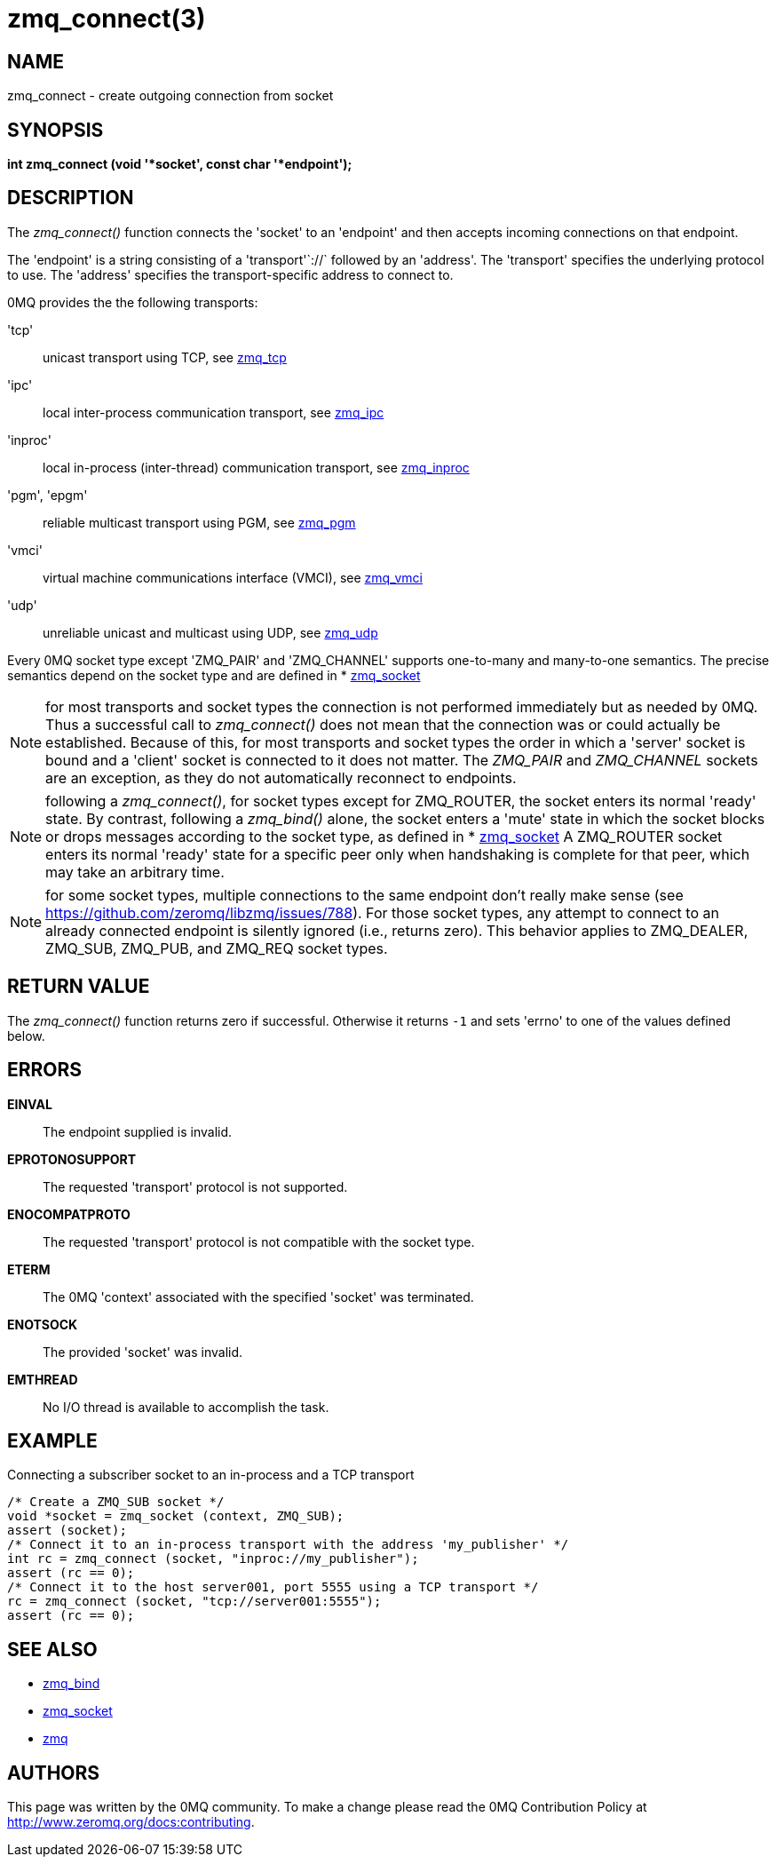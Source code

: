 = zmq_connect(3)


== NAME
zmq_connect - create outgoing connection from socket


== SYNOPSIS
*int zmq_connect (void '*socket', const char '*endpoint');*


== DESCRIPTION
The _zmq_connect()_ function connects the 'socket' to an 'endpoint' and then
accepts incoming connections on that endpoint.

The 'endpoint' is a string consisting of a 'transport'`://` followed by an
'address'. The 'transport' specifies the underlying protocol to use. The
'address' specifies the transport-specific address to connect to.

0MQ provides the the following transports:

'tcp':: unicast transport using TCP, see xref:zmq_tcp.adoc[zmq_tcp]
'ipc':: local inter-process communication transport, see xref:zmq_ipc.adoc[zmq_ipc]
'inproc':: local in-process (inter-thread) communication transport, see xref:zmq_inproc.adoc[zmq_inproc]
'pgm', 'epgm':: reliable multicast transport using PGM, see xref:zmq_pgm.adoc[zmq_pgm]
'vmci':: virtual machine communications interface (VMCI), see xref:zmq_vmci.adoc[zmq_vmci]
'udp':: unreliable unicast and multicast using UDP, see xref:zmq_udp.adoc[zmq_udp]

Every 0MQ socket type except 'ZMQ_PAIR' and 'ZMQ_CHANNEL' supports one-to-many and many-to-one
semantics. The precise semantics depend on the socket type and are defined in
* xref:zmq_socket.adoc[zmq_socket]

NOTE: for most transports and socket types the connection is not performed
immediately but as needed by 0MQ. Thus a successful call to _zmq_connect()_
does not mean that the connection was or could actually be established.
Because of this, for most transports and socket types the order in which
a 'server' socket is bound and a 'client' socket is connected to it does not
matter. The _ZMQ_PAIR_ and _ZMQ_CHANNEL_ sockets are an exception, as they do not automatically
reconnect to endpoints.

NOTE: following a _zmq_connect()_, for socket types except for ZMQ_ROUTER,
the socket enters its normal 'ready' state. By contrast, following a
_zmq_bind()_ alone, the socket enters a 'mute' state in which the socket
blocks or drops messages according to the socket type, as defined in
* xref:zmq_socket.adoc[zmq_socket] A ZMQ_ROUTER socket enters its normal 'ready' state
for a specific peer only when handshaking is complete for that peer, which
may take an arbitrary time.

NOTE: for some socket types, multiple connections to the same endpoint
don't really make sense
(see https://github.com/zeromq/libzmq/issues/788).
For those socket types, any attempt to connect to an already connected endpoint
is silently ignored (i.e., returns zero).  This behavior applies to ZMQ_DEALER,
ZMQ_SUB, ZMQ_PUB, and ZMQ_REQ socket types.


== RETURN VALUE
The _zmq_connect()_ function returns zero if successful. Otherwise it returns
`-1` and sets 'errno' to one of the values defined below.


== ERRORS
*EINVAL*::
The endpoint supplied is invalid.
*EPROTONOSUPPORT*::
The requested 'transport' protocol is not supported.
*ENOCOMPATPROTO*::
The requested 'transport' protocol is not compatible with the socket type.
*ETERM*::
The 0MQ 'context' associated with the specified 'socket' was terminated.
*ENOTSOCK*::
The provided 'socket' was invalid.
*EMTHREAD*::
No I/O thread is available to accomplish the task.


== EXAMPLE
.Connecting a subscriber socket to an in-process and a TCP transport
----
/* Create a ZMQ_SUB socket */
void *socket = zmq_socket (context, ZMQ_SUB);
assert (socket);
/* Connect it to an in-process transport with the address 'my_publisher' */
int rc = zmq_connect (socket, "inproc://my_publisher");
assert (rc == 0);
/* Connect it to the host server001, port 5555 using a TCP transport */
rc = zmq_connect (socket, "tcp://server001:5555");
assert (rc == 0);
----


== SEE ALSO
* xref:zmq_bind.adoc[zmq_bind]
* xref:zmq_socket.adoc[zmq_socket]
* xref:zmq.adoc[zmq]


== AUTHORS
This page was written by the 0MQ community. To make a change please
read the 0MQ Contribution Policy at <http://www.zeromq.org/docs:contributing>.
